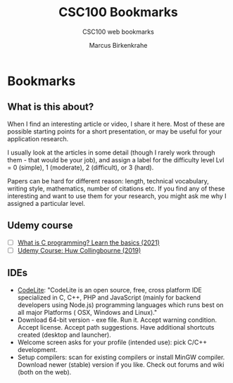 #+TITLE:CSC100 Bookmarks 
#+AUTHOR:Marcus Birkenkrahe
#+SUBTITLE:CSC100 web bookmarks 
#+STARTUP:overview
#+OPTIONS:hideblocks
* Bookmarks
** What is this about?

   When I find an interesting article or video, I share it here. Most
   of these are possible starting points for a short presentation, or
   may be useful for your application research.

   I usually look at the articles in some detail (though I rarely work
   through them - that would be your job), and assign a label for the
   difficulty level Lvl = 0 (simple), 1 (moderate), 2 (difficult), or 3
   (hard).

   Papers can be hard for different reason: length, technical
   vocabulary, writing style, mathematics, number of citations etc. If
   you find any of these interesting and want to use them for your
   research, you might ask me why I assigned a particular level.

** Udemy course

   * [ ] [[https://blog.udemy.com/what-is-c-programming/][What is C programming? Learn the basics (2021)]]
   * [ ] [[https://www.udemy.com/course/c-programming-for-beginners/][Udemy Course: Huw Collingbourne (2019)]]
** IDEs

   * [[https://codelite.org][CodeLite]]: "CodeLite is an open source, free, cross platform IDE
     specialized in C, C++, PHP and JavaScript (mainly for backend
     developers using Node.js) programming languages which runs best
     on all major Platforms ( OSX, Windows and Linux)."
   * Download 64-bit version - exe file. Run it. Accept warning
     condition. Accept license. Accept path suggestions. Have
     additional shortcuts created (desktop and launcher).
   * Welcome screen asks for your profile (intended use): pick C/C++
     development.
   * Setup compilers: scan for existing compilers or install MinGW
     compiler. Download newer (stable) version if you like. Check out
     forums and wiki (both on the web).
   
